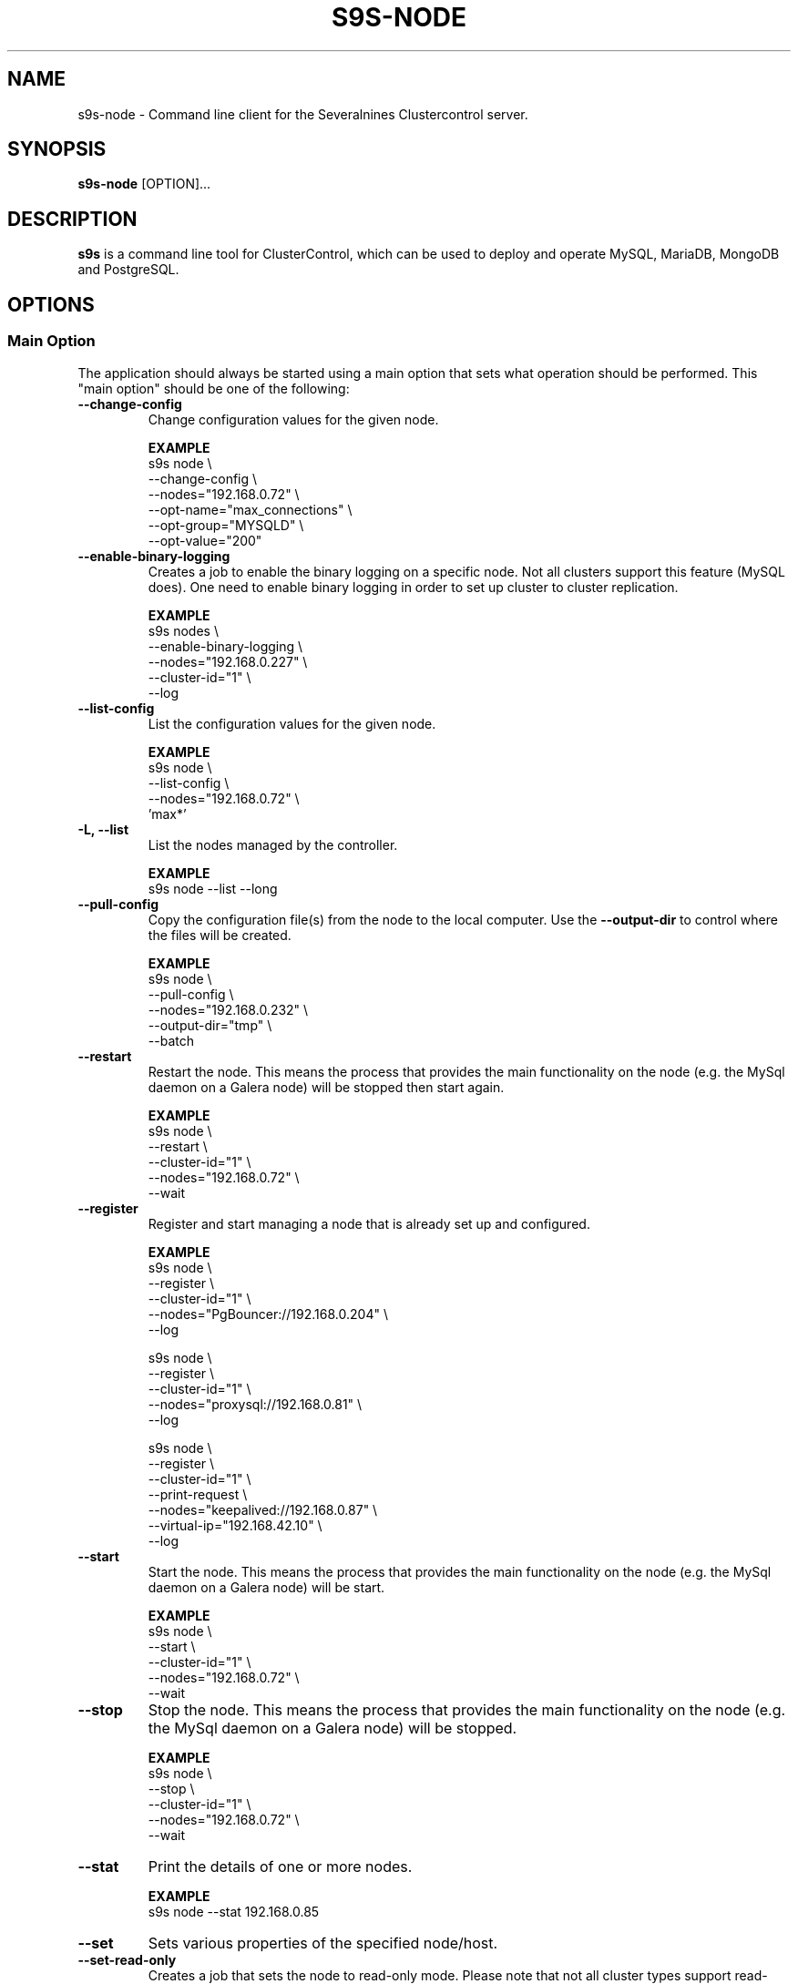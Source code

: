 .TH S9S-NODE 1 "August 29, 2016"

.SH NAME
s9s-node \- Command line client for the Severalnines Clustercontrol server.
.SH SYNOPSIS
.B s9s-node
.RI [OPTION]...
.SH DESCRIPTION
\fBs9s\fP  is a command line tool for ClusterControl, which can be used to
deploy and operate MySQL, MariaDB, MongoDB and PostgreSQL.

.SH OPTIONS
.SS "Main Option"
The application should always be started using a main option that sets what
operation should be performed. This "main option" should be one of the
following:

.TP
.B --change-config
Change configuration values for the given node.

.B EXAMPLE
.nf
s9s node \\
    --change-config \\
    --nodes="192.168.0.72" \\
    --opt-name="max_connections" \\
    --opt-group="MYSQLD" \\
    --opt-value="200"
.fi

.TP
.B --enable-binary-logging
Creates a job to enable the binary logging on a specific node. Not all clusters
support this feature (MySQL does). One need to enable binary logging in order to
set up cluster to cluster replication.

.B EXAMPLE
.nf
s9s nodes \\
    --enable-binary-logging \\
    --nodes="192.168.0.227" \\
    --cluster-id="1" \\
    --log 
.fi

.TP
.B \-\-list\-config
List the configuration values for the given node.

.B EXAMPLE
.nf
s9s node \\
    --list-config \\
    --nodes="192.168.0.72" \\
    'max*'
.fi

.TP
.B \-L, \-\^\-list
List the nodes managed by the controller.

.B EXAMPLE
.nf
s9s node --list --long
.fi

.TP
.B \-\-pull\-config
Copy the configuration file(s) from the node to the local computer. Use the 
\fB\-\-output\-dir\fP to control where the files will be created.

.B EXAMPLE
.nf
s9s node \\
    --pull-config \\
    --nodes="192.168.0.232" \\
    --output-dir="tmp" \\
    --batch 
.fi


.TP
.B --restart
Restart the node. This means the process that provides the main functionality on
the node (e.g. the MySql daemon on a Galera node) will be stopped then start
again.

.B EXAMPLE
.nf
s9s node \\
    --restart \\
    --cluster-id="1" \\
    --nodes="192.168.0.72" \\
    --wait
.fi

.TP
.B --register
Register and start managing a node that is already set up and configured.

.B EXAMPLE
.nf
s9s node \\
    --register \\
    --cluster-id="1" \\
    --nodes="PgBouncer://192.168.0.204" \\
    --log 

s9s node \\
    --register \\
    --cluster-id="1" \\
    --nodes="proxysql://192.168.0.81" \\
    --log 

s9s node \\
    --register \\
    --cluster-id="1" \\
    --print-request \\
    --nodes="keepalived://192.168.0.87" \\
    --virtual-ip="192.168.42.10" \\
    --log 
.fi

.TP
.B \-\-start
Start the node. This means the process that provides the main functionality on
the node (e.g. the MySql daemon on a Galera node) will be start.

.B EXAMPLE
.nf
s9s node \\
    --start \\
    --cluster-id="1" \\
    --nodes="192.168.0.72" \\
    --wait
.fi

.TP
.B \-\-stop
Stop the node. This means the process that provides the main functionality on
the node (e.g. the MySql daemon on a Galera node) will be stopped.

.B EXAMPLE
.nf
s9s node \\
    --stop \\
    --cluster-id="1" \\
    --nodes="192.168.0.72" \\
    --wait
.fi

.TP
.B \-\-stat
Print the details of one or more nodes.

.B EXAMPLE
.nf
s9s node --stat 192.168.0.85
.fi

.TP
.B --set
Sets various properties of the specified node/host.

.TP
.B --set-read-only
Creates a job that sets the node to read-only mode. Please note that not all
cluster types support read-only mode.

.B EXAMPLE
.nf
s9s node \\
    --set-read-only \\
    --cluster-id=1 \\
    --nodes=192.168.0.78 \\
    --log
.fi

.TP
.B --set-read-write
Creates a job that sets the node to read-write mode if it was prevously set to
read-only mode. Please note that not all cluster types support read-only mode.

.B EXAMPLE
.nf
s9s node \\
    --set-read-write \\
    --cluster-id=1 \\
    --nodes=192.168.0.78 \\
    --log
.fi

.\"
.\" The generic options that we have in all the modes.
.\"
.SS Generic Options

.TP
.B \-\-help
Print the help message and exist.

.TP
.B \-\-debug
Print even the debug level messages.

.TP
.B \-v, \-\-verbose
Print more messages than normally.

.TP
.B \-V, \-\-version
Print version information and exit.

.TP
.BR \-c " [\fIPROT\fP://]\fIHOSTNAME\fP[:\fIPORT\fP]" "\fR,\fP \-\^\-controller=" [\fIPROT\fP://]\\fIHOSTNAME\fP[:\fIPORT\fP]
The host name of the Cmon Controller. The protocol and port is also accepted as
part of the hostname (e.g. --controller="https://127.0.0.1:9556").

.TP
.BI \-P " PORT" "\fR,\fP \-\^\-controller-port=" PORT
The port where the Cmon Controller is waiting for connections.

.TP
.BI \-u " USERNAME" "\fR,\fP \-\^\-cmon\-user=" USERNAME
Sets the name of the Cmon user (the name of the account maintained by the Cmon
Controller) to be used to authenticate. Since most of the functionality needs
authentication this command line option should be very frequently used or set in
the configuration file. Please check the documentation of the s9s.conf(5) to see
how the Cmon User can be set using the \fBcmon_user\fP configuration variable.

.TP
.BI \-p " PASSWORD" "\fR,\fP \-\^\-password=" PASSWORD
The password for the Cmon User (whose user name is set using the 
\fB\-\^\-cmon\-user\fP command line option or using the \fBcmon_user\fP
configuration value). Providing the password is not mandatory, the user
authentication can also be done using a private/public keypair automatically.

.TP
.BI \-\^\-private\-key\-file= FILE
The path to the private key file that will be used for the authentication. The
default value for the private key is \fB~/.s9s/username.key\fP.

.TP
.B \-l, \-\-long
This option is similar to the -l option for the standard ls UNIX utility
program. If the program creates a list of objects this option will change its
format to show more details.

.TP 
.BI \-\-opt\-group= GROUP
Configuration option group that is usually written as "[GROUP]" in the
configuration files.

.TP
.BI \-\-opt\-name= NAME
Configuration option name.

.TP 
.BI \-\-opt\-value= VALUE
Configuration option value.

.TP
.B --print-json
The JSON strings will be printed while communicating with the controller. This 
option is for debugging purposes.

.TP
.BR \-\^\-color [ =\fIWHEN\fP "]
Turn on and off the syntax highlighting of the output. The supported values for 
.I WHEN
is
.BR never ", " always ", or " auto .

.TP
.B \-\-batch
Print no messages. If the application created a job print only the job ID number
and exit. If the command prints data do not use syntax highlight, headers,
totals, only the pure table to be processed using filters.

.TP
.B \-\-no\-header
Do not print headers for tables.

.TP
.B \-\-only\-ascii
Use only ASCII characters in the output.

.TP
.B \-\-force
Force the execution of potentially dangerous operations like restarting a
read-write node in a MySQL Replication cluster.

.\"
.\" Options Related to Newly Created Jobs
.\"
.SS Options Related to Newly Created Jobs
Commands that create a new job will also accept command line options related to
the job. Please check the cmon-job(1) man page for information about the options
related to newly created jobs.

.\"
.\" Command line options related to nodes.
.\"
.SS Node Related Options

.TP
.BI \-\^\-properties= ASSIGNMENT
One or more assignments specifying property names and values. The assignment
operator is the '=' character (e.g. --properties='alias="newname"'), multiple
assignments are separated by the semicolon (';').

.TP
.BI \-\^\-output\-dir= DIRECTORY
The directory where the output files will be created on the local computer.

.\"
.\"
.\"
.SS Cluster Related Options

.TP
.BI \-i " INTEGER" "\fR,\fP \-\^\-cluster-id=" INTEGER
Controls which cluster to check.

.TP
.BI \-n " NAME" "\fR,\fP \-\^\-cluster-name=" NAME
Controls which cluster to check.

.TP
.BI \-\^\-nodes= NODELIST
The list of nodes or hosts enumerated in a special string using a semicolon as
field separator (e.g. "192.168.1.1;192.168.1.2").  The strings in the node list
are URLs (e.g.  "ndbd://192.168.1.1;ndb_mgmd://192.168.1.2"). The following
protocols are recognized with special meaning:

.\" 
.\" Here is how we make a 7 character deep left indent from the .RS to the .RE
.\" formatters. This is by the way the list of the supported protocols.
.\" 
.RS 7
.TP
.B mysql:// 
The protocol for MySql servers. Use this string to specify MySql servers.
.TP
.B ndbd://
Someone has to write this part.
.TP
.B ndb_mgmd://
Someone has to write this part. The mgmd:// notation is also accepted.
.TP
.B haproxy://
Used to create and manipulate HaProxy servers.
.TP
.B pgbouncer://
Used to create and manipulate PgBouncer servers.
.TP
.B pgbackrest://
Used to create and manipulate PgBackRest backup tool.
.TP
.B pbmagent://
Used to create and manipulate PBMAgent (Percona Backup for MongoDb agent) servers.
.TP
.B proxysql://
Use this to install and handle ProxySql servers.
.TP
.B maxscale://
The protocol to install and handle MaxScale servers.
.RE

.\"
.\"
.\"
.SH Graph options
.TP
.BI \-\-begin= TIMESTAMP 
The start time of the graph (the X axis). 

.TP
.BI \-\-density
If this option is provided will be a probability density function (or histogram)
instead of a timeline. The X axis shows the measured values (e.g. MByte/s) while
the Y axis hows how many percent of the measurements contain the value. If for
example the CPU usage is between 0% and 1% at the 90% of the time the graph 
will show a 90% bump at the lower end.

.TP
.BI \-\-end= TIMESTAMP
The end of the grap.

.TP 
.BI \-\-graph= GRAPH_NAME
When providing a valid graph name together with the \fB--stat\fP option a graph
will be printed with statistical data. Currently the following graphs are
available:

.RS 7
.TP
.B cpughz
The graph will show the CPU clock frequency measured in GHz.
.TP
.B cpuload
Shows the average CPU load of the host computer.
.TP
.B cpusys
Percent of time the CPU spent in kernel mode.
.TP
.B cpuidle
Percent of time the CPU is idle on the host.
.TP
.B cpuiowait
Percent of time the CPU is waiting for IO operations.
.TP
.B cputemp
The temperature of the CPU measured in degree Celsius. Please note that to
measure the CPU temperature some kernel module might be needed (e.g. it might be
necessary to run \fBsudo modprobe coretemp\fP). On multiprocessor systems the
graph might show only the first processor.
.TP
.B cpuuser
Percent of time the CPU is running user space programs.
.TP
.B diskfree
The amount of free disk space measured in GBytes.
.TP
.B diskreadspeed
Disk read speed measured in MBytes/sec.
.TP
.B diskreadwritespeed
Disk read and write speed measured in MBytes/sec.
.TP
.B diskwritespeed
Disk write speed measured in MBytes/sec.
.TP 
.B diskutilization
The bandwidth utilization for the device in percent.
.TP
.B memfree
The amount of the free memory measure in GBytes.
.TP
.B memutil
The memory utilization of the host measured in percent.
.TP
.B neterrors
The number of receive and transmit errors on the network interface.
.TP 
.B netreceivedspeed
Network read speed in MByte/sec.
.TP
.B netreceiveerrors
The number of packets received with error on the given network interface.
.TP
.B nettransmiterrors
The number of packets failed to transmit.
.TP 
.B netsentspeed
Network write speed in MByte/sec.
.TP
.B netspeed
Network read and write speed in MByte/sec.
.TP
.B sqlcommands
Shows the number of SQL commands executed measured in 1/s.
.TP
.B sqlcommits
The number of commits measured in 1/s.
.TP
.B sqlconnections
Shows the number of SQL connections.
.TP
.B sqlopentables
The number of open tables in any given moment.
.TP
.B sqlqueries
The number of SQL queries in 1/s.
.TP
.B sqlreplicationlag
Replication lag on the SQL server.
.TP
.B sqlslowqueries
The number of slow queries in 1/s.
.TP
.B swapfree
The size of the free swap space measured in GBytes.

.\"
.\" The description of the node list.
.\"
.SH NODE LIST
Using the \fB\-\-list\fP and \fB\-\-long\fP command line options a detailed list
of the nodes can be printed. Here is an example of such a list:

.nf
# \fBs9s node --list --long '192.168.1.1*'\fP
STAT VERSION CID CLUSTER             HOST          PORT COMMENT
poM- 9.6.2     1 ft_postgresql_11794 192.168.1.117 8089 Up and running
coC- 1.4.2     1 ft_postgresql_11794 192.168.1.127 9555 Up and running
Total: 3

.fi

Please note that the list in the example is created using a filter (that
is '192.168.1.1*' in the example). The last line shows a 3 as total, the number
of nodes maintained by the controller, but only two of the nodes are printed in
the list because of the filter.

The list contains the following fields:
.RS 5
.TP
.B STAT
Some status information represented as individual letter. This field contains
the following characters:
.RS 5
.TP
.B nodetype
This is the type of the node. It can be
\fBc\fP for controller,
\fBg\fP for Galera node,
\fBx\fP for MaxScale node,
\fBk\fP for Keepalived node,
\fBp\fP for PostgreSQL,
\fBm\fP for Mongo,
\fBe\fP for MemCached,
\fBy\fP for ProxySql,
\fBh\fP for HaProxy,
\fBb\fP for PgBouncer,
\fBB\fP for PgBackRest,
\fBt\fP for PBMAgent,
\fBa\fP for Garbd,
\fBr\fP for group replication host,
\fBA\fP for cmon agent,
\fBP\fP for Prometheus,
\fBs\fP for generic MySQL nodes,
\fBS\fP for Redis sentinel,
\fBR\fP for Redis,
and \fB?\fP for unknown nodes.
.TP
.B hoststatus
The status of the node. It can be \fBo\fP for on-line, \fBl\fP for off-line,
\fBf\fP for failed nodes, \fBr\fP for nodes performing recovery, \fB-\fP for
nodest that are shut down and \fB?\fP for nodes in unknown state.
.TP
.B role
This field shows the role of the node in the cluster. This can be
\fBM\fP for master,
\fBS\fP for Slave,
\fBU\fP for multi (master and slave),
\fBC\fP for controller,
\fBV\fP for backup verification node,
\fBA\fP for arbiter,
\fBR\fP for backup repository host
and \fB-\fP for everything else.
.TP 
.B maintenance
This field shows if the node is in maintenance mode. The character is \fbM\fP
for nodes in maintenance mode and \fB-\fP for nodes that are not in maintenance
mode.
.RE
.TP
.B VERSION
This field shows the version string of the software that provides the service
represented in the given line. Check for the documentation of the PORT field 
for more details.
.TP
.B CID
The cluster ID of the cluster that holds the node as a member. Every node
belongs to exactly one cluster.
.TP
.B CLUSTER 
The name of the cluster that holds the node as a member.
.TP
.B HOST
The host name of the host. This can be a real DNS host name, the IP address or
the Cmon alias name of the node depending on the configuration and the command
line options. The cluster is usually configured to use IP addresses (the Cmon
configuration file contains IP addresses) so this field usually shows IP
addresses.
.TP 
.B PORT
The IP port on which the node accepts requests. The same DNS host name or IP
address can be added multiple times to the same or to multiple clusters, but the
host:port pair must be unique. In other words the same host with the same port
can not be added to the same Cmon controller twice. Since the hostname:port pair
is unique the nodes are identified by this and every line of the node list is
representing a hostname:port node. There is one exception for this rule: the
Cmon Controller can manage multiple clusters and so be a part of more than
one clusters with the same hostname and port. 
.TP 
.B COMMENT
A short human-readable description that the Cmon Controller sets automatically
to describe the host state. A single '-' character is shown if the controller
did not set the message.
.RE

The color highlighting of the node list is controlled by the \fB\-\-color\fP
command line option.

.\"
.\" The node format string.
.\"
.TP
.BR \-\^\-node\-format =\fIFORMATSTRING\fP
The string that controls the format of the printed information about the nodes.
When this command line option is used the specified information will be printed
instead of the default columns. The format string uses the '%' character to mark
variable fields and flag characters as they are specified in the standard
printf() C library functions. The '%' specifiers are ended by field name letters
to refer to various properties of the nodes.

The "%+12i" format string for example has the "+12" flag characters in it with
the standard meaning: the field will be 12 character wide and the "+" or "-"
sign will always be printed with the number. 

The properties of the node are encoded by letters. The in the "%16D" for
example the letter "D" encodes the "data directory" field, so the full path of
the data directory on the node will be substituted. 

Standard '\\' notation is also available, \\n for example encodes a new-line 
character.

The s9s-tools support the following fields:

.RS 7
.TP
.B A
The IP address of the node.

.TP
.B a
Maintenance mode flag. If the node is in maintenance mode a letter 'M',
otherwise '-'.

.TP
.B b
The master host for this slave if it is applicable.

.TP
.B C
The configuration file for the most important process on the node (e.g. the
configuration file of the MySQL daemon on a Galera node).

.TP
.B c
The total number of CPU cores in the host. Please note that this number may
be affected by hyper-threading. When a computer has 2 identical CPUs, with four
cores each and uses 2x hyperthreading it will count as 2x4x2 = 16.

.TP
.B D
The data directory of the node. This is usually the data directory of the SQL
server.

.TP
.B d
The PID file on the node.

.TP
.B G
The name of the group owner of the node.

.TP
.B g
The log file on the node.

.TP
.B h
The CDT path of the node.

.TP
.B I
The numerical ID of the node.

.TP
.B i
The total number of monitored disk devices (partitions) in the cluster.

.TP
.B k
The total number of disk bytes found on the monitored devices in the node.
This is a double precision floating point number measured in Terabytes.

.TP
.B L
The replay location. This field currently only has valid value in PostgreSQL
clusters.

.TP
.B l
The received location. This field currently only has valid value in PostgreSQL
clusters.

.TP
.B M
A message, describing the node's status in human readable format.

.TP
.B m
The total memory size found in the host, measured in GBytes. This value is
represented by a double precision floating pointer number, so formatting it with
precision (e.g. "%6.2m") is possible.

When used with the 'f' modifier (e.g. "%6.2fm") this reports the free memory,
the memory that available for allocation, used for cache or used for buffers.

.TP
.B N
The name of the node. If the node has an alias that is used, otherwise the name
of the node is used. If the node is registered using the IP address the IP
address is the name.

.TP
.B n
The total number of monitored network interfaces in the host.

.TP
.B O
The user name of the owner of the node.

.TP
.B o
The name and version of the operating system together with the codename.


.TP
.B P
The port on which the most important service is awaiting for requests.

.TP
.B p
The PID (process ID) on the node that presents the service (e.g. the PID of the
MySQL daemon on a Galera node).

.TP
.B R 
The role of the node (e.g. "controller", "master", "slave" or "none").

.TP
.B r
The work "read-only" or "read-write" indicating if the server is in read only
mode or not.

.TP
.B S
The status of the host (e.g. CmonHostUnknown, CmonHostOnline, CmonHostOffLine,
CmonHostFailed, CmonHostRecovery, CmonHostShutDown).

.TP
.B s
The list of slaves of the given host in one string.

.TP
.B T
The type of the node, e.g. "controller", "galera", "postgres".

.TP
.B t
The total network traffic (both received and transmitted) measured in
MBytes/seconds.

.TP
.B U
The number of physical CPUs on the host.

.TP
.B u
The CPU usage percent found on the host.

.TP
.B V
The version string of the most important software (e.g. the version of the
PostgreSQL installed on a PostgreSQL node).

.TP
.B v
The ID of the container/VM in "CLOUD/ID" format. The "-" string if no container
ID is set for the node.

.TP
.B w
The total swap space found in the host measured in GigaBytes. With the 'f'
modifier (e.g. "%6.2fw") this reports the free swap space in GigaBytes.

.TP
.B Z
The name of the CPU model. Should the host have multiple CPUs, this will return
the model name of the first CPU.

.TP
.B %
The '%' character itself.

.RE


.\"
.\"
.\"
.SH ENVIRONMENT
The s9s application will read and consider a number of environment variables.
Please check s9s(1) for more information.

.\" 
.\" The examples. The are very helpful for people just started to use the
.\" application.
.\" 
.SH EXAMPLES
.PP
List the nodes managed by the controller:

.nf
# \fBs9s node \\
    --list \\
    --long \\
    --controller=https://localhost:9556 \\
    --color=always\fR
.fi

List a few specific nodes from one specific cluster:

.nf
# \fBs9s node \\
    --list \\
    --long \\
    --cluster-name=ft_postgresql_36945 \\
    '*168.0*' '10.10*'\fR
.fi

Installing a new Galera cluster with three nodes:

.nf
# \fBs9s cluster \\
    --create \\
    --cluster-type=galera \\
    --nodes=192.168.1.117;192.168.1.241;192.168.1.242 \\
    --vendor=percona \\
    --cluster-name=ft_galera_43788 \\
    --provider-version=5.6 \\
    --log\fR
.fi

The next example shows how to add a slave node to a cluster. Please note that
adding a new node to an existing cluster is a cluster operation.

.nf
# \fBs9s cluster \\
    --add-node \\
    --cluster-id=1 \\
    --nodes=192.168.1.117?master;192.168.1.240?slave \\
    --log \fR
.fi

The following example shows how a node in a given cluster can be restarted. When
this command executed a new job will be created to restart a node. The command
line tool will stop and show the job messages until the job is finished.

.nf
# \fBs9s node \\
    --restart \\
    --cluster-id=1 \\
    --nodes=192.168.1.117 \\
    --log\fR
.fi

Change a configuration value for a PostgreSQL server:

.nf
# \fBs9s node \\
    --change-config \\
    --nodes=192.168.1.115 \\
    --opt-name=log_line_prefix \\
    --opt-value='%m '\fR
.fi

Change the "alias" property for a host, giving it a "nickname" to be used in
lists and command line options:

.nf
# \fBs9s node \\
    --set \\
    --nodes=192.168.1.127 \\
    --properties="alias=controller"\fR
.fi

Moving the node into a different place in the object tree:

.nf
# \fBs9s node \\
    --set \\
    --nodes=192.168.1.113 \\
    --properties="cdt_path=mycontainers"\fR
.fi

Listing the Galera hosts. This can be done by filtering the list of nodes by
their properties, like this:

.nf
# \fBs9s node \\
    --list \\
    --long \\
    --properties="class_name=CmonGaleraHost"\fR
.fi

Create a set of graphs, one for each node shown in the terminal about the load
on the hosts. If the terminal is wide enough the graphs will be shown side by
side for a compact view.

.nf
# \fBs9s node \\
    --stat \\
    --cluster-id=1 \\
    --begin="08:00" \\
    --end="14:00" \\
    --graph=load\fR
.fi

Density functions can also be printed to show what were the typical values for
the given statistical data. The following example shows what was the typical
values for the user mode CPU usage percent

.nf
# \fBs9s node \\
    --stat \\
    --cluster-id=2 \\
    --begin=00:00 \\
    --end=16:00 \\
    --density \\
    --graph=cpuuser\fR
.fi

The following example shows how a custom list can be created to show some
information about the CPU(s) in some specific hosts:

.nf
# \fBs9s node \\
    --list \\
    --node-format="%N %U CPU %c Cores %6.2u%% %Z\\n" \\
    192.168.1.191 \\
    192.168.1.195\fR

192.168.1.191 2 CPU 16 Cores  22.54% Intel(R) Xeon(R) CPU L5520 @ 2.27GHz
192.168.1.195 2 CPU 16 Cores  23.12% Intel(R) Xeon(R) CPU L5520 @ 2.27GHz
.fi


The following list shows some information about the memory, the total memory and
the memory available for the applications to allocate (including cache and
buffer with the free memory):

.nf
# \fBs9s node \\
    --list \\
    --node-format="%4.2m GBytes %4.2fm GBytes %N\\n"\fR

16.00 GBytes 15.53 GBytes 192.168.1.191
47.16 GBytes 38.83 GBytes 192.168.1.127
.fi

